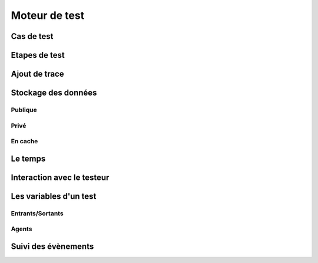 Moteur de test
==============

Cas de test
-----------

Etapes de test
--------------

Ajout de trace
--------------

Stockage des données
--------------------

Publique
~~~~~~~~

Privé
~~~~~

En cache
~~~~~

Le temps
--------

Interaction avec le testeur
---------------------------


Les variables d'un test
-----------------------

Entrants/Sortants
~~~~~~~~~~~~~~~

Agents
~~~~~

Suivi des évènements
--------------------